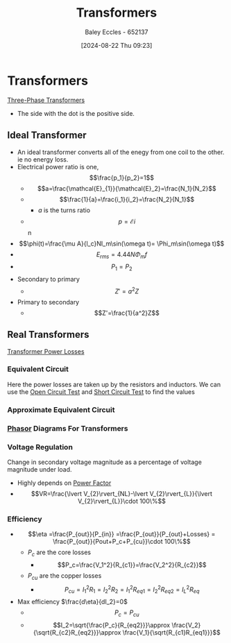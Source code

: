 :PROPERTIES:
:ID:       89a05d8d-08a9-4ac8-81bc-78239de5bc5c
:END:
#+title: Transformers
#+date: [2024-08-22 Thu 09:23]
#+AUTHOR: Baley Eccles - 652137
#+STARTUP: latexpreview

* Transformers
[[id:9d5af8e5-e9b0-4144-a4b9-f6ffff29e2af][Three-Phase Transformers]]

 - The side with the dot is the positive side.
** Ideal Transformer
 - An ideal transformer converts all of the enegy from one coil to the other. ie no energy loss.
 - Electrical power ratio is one, \[\frac{p_1}{p_2}=1\]
   - \[a=\frac{\mathcal{E}_{1}}{\mathcal{E}_2}=\frac{N_1}{N_2}\]
   - \[\frac{1}{a}=\frac{i_1}{i_2}=\frac{N_2}{N_1}\]
     - $a$ is the turns ratio
   - \[p=\mathcal{E}i\]n
 - \[\phi(t)=\frac{\mu A}{l_c}NI_m\sin(\omega t)= \Phi_m\sin(\omega t)\]
 - \[E_{rms}=4.44N\Phi_m f\]
 - \[P_1=P_2\]
 - Secondary to primary
   - \[Z'=a^2Z\]
 - Primary to secondary
   - \[Z'=\frac{1}{a^2}Z\]

** Real Transformers
[[id:d7b9fa87-5d5d-49c8-a653-f7b6fa3cecaf][Transformer Power Losses]]
*** Equivalent Circuit
Here the power losses are taken up by the resistors and inductors.
[[file:Screenshot 2024-09-18 at 13-04-55 Principles of Electric Machines and Power Electronics - P. C. Sen - Principles of Electric Machines and Power Electronics-Wiley (2013).pdf.png]]
We can use the [[id:dfa6b2dd-4436-4494-a48d-31cd8b8a4eb1][Open Circuit Test]] and [[id:e0cb8a51-49f6-48b5-b70b-619caabaf101][Short Circuit Test]] to find the values
*** Approximate Equivalent Circuit
[[file:Screenshot 2024-09-18 at 13-01-42 Principles of Electric Machines and Power Electronics - P. C. Sen - Principles of Electric Machines and Power Electronics-Wiley (2013).pdf.png]]
*** [[id:749ce925-bf65-474e-af6f-62d75d94a1fd][Phasor]] Diagrams For Transformers
[[file:Screenshot 2024-09-18 at 14-32-01 Machines&Transformers - ENG231_LectureSlideSetB3_Transformers.pdf.png]]
*** Voltage Regulation
Change in secondary voltage magnitude as a percentage of voltage magnitude under load.
 - Highly depends on [[id:8e4d8052-219e-4813-bcba-0bda30141d24][Power Factor]]
 - \[VR=\frac{\lvert V_{2}\rvert_{NL}-\lvert V_{2}\rvert_{L}}{\lvert V_{2}\rvert_{L}}\cdot 100\%\]
[[file:Screenshot 2024-09-18 at 14-42-39 Machines&Transformers - ENG231_LectureSlideSetB3_Transformers.pdf.png]]
*** Efficiency
 - \[\eta =\frac{P_{out}}{P_{in}} =\frac{P_{out}}{P_{out}+Losses} = \frac{P_{out}}{Pout+P_c+P_{cu}}\cdot 100\%\]
   - $P_c$ are the core losses
     - \[P_c=\frac{V_1^2}{R_{c1}}=\frac{V_2^2}{R_{c2}}\]
   - $P_{cu}$ are the copper losses
     - \[P_{cu}=I^2_1R_1=I^2_2R_2=I^2_1R_{eq1}=I^2_2R_{eq2}=I^2_LR_{eq}\]
 - Max efficiency $\frac{d\eta}{dI_2}=0$
   - \[P_c=P_{cu}\]
   - \[I_2=\sqrt{\frac{P_c}{R_{eq2}}}\approx \frac{V_2}{\sqrt{R_{c2}R_{eq2}}}\approx \frac{V_1}{\sqrt{R_{c1}R_{eq1}}}\]
[[file:Screenshot 2024-09-18 at 14-46-04 Machines&Transformers - ENG231_LectureSlideSetB3_Transformers.pdf.png]]
